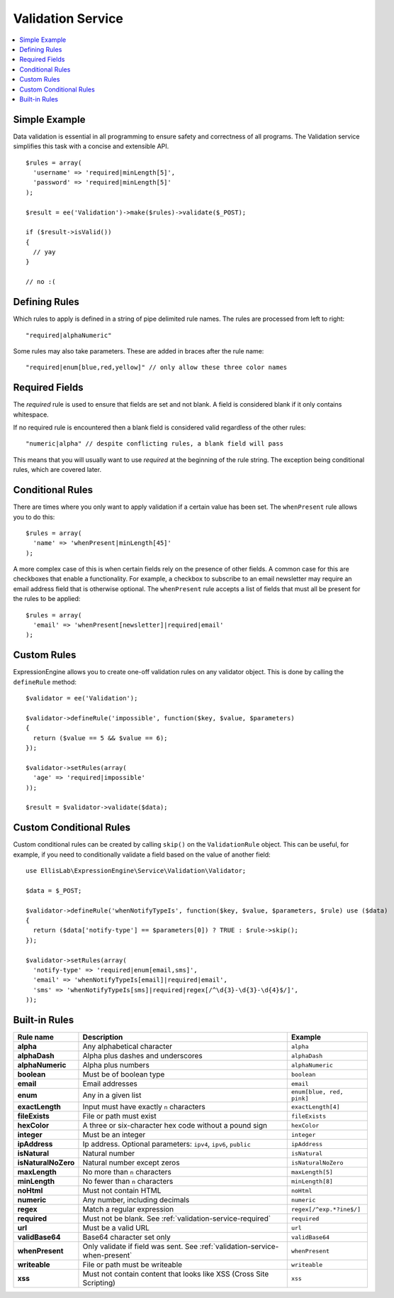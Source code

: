 Validation Service
==================

.. contents::
  :local:

.. highlight:: php

Simple Example
--------------

Data validation is essential in all programming to ensure safety and
correctness of all programs. The Validation service simplifies this task
with a concise and extensible API.

::

  $rules = array(
    'username' => 'required|minLength[5]',
    'password' => 'required|minLength[5]'
  );

  $result = ee('Validation')->make($rules)->validate($_POST);

  if ($result->isValid())
  {
    // yay
  }

  // no :(


Defining Rules
--------------

Which rules to apply is defined in a string of pipe delimited rule names.
The rules are processed from left to right::

  "required|alphaNumeric"

Some rules may also take parameters. These are added in braces after the
rule name::

  "required|enum[blue,red,yellow]" // only allow these three color names


.. _validation-service-required:

Required Fields
---------------

The `required` rule is used to ensure that fields are set and not blank.
A field is considered blank if it only contains whitespace.

If no required rule is encountered then a blank field is considered valid
regardless of the other rules::

  "numeric|alpha" // despite conflicting rules, a blank field will pass

This means that you will usually want to use `required` at the beginning
of the rule string. The exception being conditional rules, which are
covered later.


.. _validation-service-when-present:

Conditional Rules
-----------------

There are times where you only want to apply validation if a certain
value has been set. The ``whenPresent`` rule allows you to do this::

  $rules = array(
    'name' => 'whenPresent|minLength[45]'
  );

A more complex case of this is when certain fields rely on the presence
of other fields. A common case for this are checkboxes that enable a
functionality. For example, a checkbox to subscribe to an email newsletter
may require an email address field that is otherwise optional. The
``whenPresent`` rule accepts a list of fields that must all be present
for the rules to be applied::

  $rules = array(
    'email' => 'whenPresent[newsletter]|required|email'
  );

.. _validation-service-custom-rules:

Custom Rules
------------

ExpressionEngine allows you to create one-off validation rules on any
validator object. This is done by calling the ``defineRule`` method::

  $validator = ee('Validation');

  $validator->defineRule('impossible', function($key, $value, $parameters)
  {
    return ($value == 5 && $value == 6);
  });

  $validator->setRules(array(
    'age' => 'required|impossible'
  ));

  $result = $validator->validate($data);


Custom Conditional Rules
------------------------

Custom conditional rules can be created by calling ``skip()`` on the
``ValidationRule`` object. This can be useful, for example, if you
need to conditionally validate a field based on the value of another
field::

  use EllisLab\ExpressionEngine\Service\Validation\Validator;

  $data = $_POST;

  $validator->defineRule('whenNotifyTypeIs', function($key, $value, $parameters, $rule) use ($data)
  {
    return ($data['notify-type'] == $parameters[0]) ? TRUE : $rule->skip();
  });

  $validator->setRules(array(
    'notify-type' => 'required|enum[email,sms]',
    'email' => 'whenNotifyTypeIs[email]|required|email',
    'sms' => 'whenNotifyTypeIs[sms]|required|regex[/^\d{3}-\d{3}-\d{4}$/]',
  ));


Built-in Rules
--------------

+---------------------+--------------------------------------------+---------------------------+
|      Rule name      |                Description                 |          Example          |
+=====================+============================================+===========================+
| **alpha**           | Any alphabetical character                 | ``alpha``                 |
|                     |                                            |                           |
+---------------------+--------------------------------------------+---------------------------+
| **alphaDash**       | Alpha plus dashes and underscores          | ``alphaDash``             |
|                     |                                            |                           |
+---------------------+--------------------------------------------+---------------------------+
| **alphaNumeric**    | Alpha plus numbers                         | ``alphaNumeric``          |
|                     |                                            |                           |
+---------------------+--------------------------------------------+---------------------------+
| **boolean**         | Must be of boolean type                    | ``boolean``               |
|                     |                                            |                           |
+---------------------+--------------------------------------------+---------------------------+
| **email**           | Email addresses                            | ``email``                 |
|                     |                                            |                           |
+---------------------+--------------------------------------------+---------------------------+
| **enum**            | Any in a given list                        | ``enum[blue, red, pink]`` |
|                     |                                            |                           |
+---------------------+--------------------------------------------+---------------------------+
| **exactLength**     | Input must have exactly ``n`` characters   | ``exactLength[4]``        |
|                     |                                            |                           |
+---------------------+--------------------------------------------+---------------------------+
| **fileExists**      | File or path must exist                    | ``fileExists``            |
|                     |                                            |                           |
+---------------------+--------------------------------------------+---------------------------+
| **hexColor**        | A three or six-character hex code          | ``hexColor``              |
|                     | without a pound sign                       |                           |
+---------------------+--------------------------------------------+---------------------------+
| **integer**         | Must be an integer                         | ``integer``               |
|                     |                                            |                           |
+---------------------+--------------------------------------------+---------------------------+
| **ipAddress**       | Ip address. Optional parameters:           | ``ipAddress``             |
|                     | ``ipv4``, ``ipv6``, ``public``             |                           |
+---------------------+--------------------------------------------+---------------------------+
| **isNatural**       | Natural number                             | ``isNatural``             |
|                     |                                            |                           |
+---------------------+--------------------------------------------+---------------------------+
| **isNaturalNoZero** | Natural number except zeros                | ``isNaturalNoZero``       |
|                     |                                            |                           |
+---------------------+--------------------------------------------+---------------------------+
| **maxLength**       | No more than ``n`` characters              | ``maxLength[5]``          |
|                     |                                            |                           |
+---------------------+--------------------------------------------+---------------------------+
| **minLength**       | No fewer than ``n`` characters             | ``minLength[8]``          |
|                     |                                            |                           |
+---------------------+--------------------------------------------+---------------------------+
| **noHtml**          | Must not contain HTML                      | ``noHtml``                |
|                     |                                            |                           |
+---------------------+--------------------------------------------+---------------------------+
| **numeric**         | Any number, including decimals             | ``numeric``               |
|                     |                                            |                           |
+---------------------+--------------------------------------------+---------------------------+
| **regex**           | Match a regular expression                 | ``regex[/^exp.*?ine$/]``  |
|                     |                                            |                           |
+---------------------+--------------------------------------------+---------------------------+
| **required**        | Must not be blank.                         | ``required``              |
|                     | See :ref:`validation-service-required`     |                           |
+---------------------+--------------------------------------------+---------------------------+
| **url**             | Must be a valid URL                        | ``url``                   |
|                     |                                            |                           |
+---------------------+--------------------------------------------+---------------------------+
| **validBase64**     | Base64 character set only                  | ``validBase64``           |
|                     |                                            |                           |
+---------------------+--------------------------------------------+---------------------------+
| **whenPresent**     | Only validate if field was sent.           | ``whenPresent``           |
|                     | See :ref:`validation-service-when-present` |                           |
+---------------------+--------------------------------------------+---------------------------+
| **writeable**       | File or path must be writeable             | ``writeable``             |
|                     |                                            |                           |
+---------------------+--------------------------------------------+---------------------------+
| **xss**             | Must not contain content that looks like   | ``xss``                   |
|                     | XSS (Cross Site Scripting)                 |                           |
+---------------------+--------------------------------------------+---------------------------+
